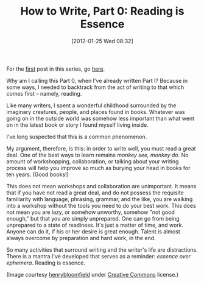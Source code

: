 #+POSTID: 93
#+DATE: [2012-01-25 Wed 08:32]
#+OPTIONS: toc:nil num:nil todo:nil pri:nil tags:nil ^:nil TeX:nil
#+CATEGORY: Fiction, General, How-To
#+TAGS: fiction, how-to, how-to-write
#+DESCRIPTION:
#+TITLE: How to Write, Part 0: Reading is Essence

[[./img/07-books.jpg]]

For the [[https://jelec.wordpress.com/2012/01/10/how-to-write-part-i-who-not-to-listen-to/][first]] post in this series, go [[https://jelec.wordpress.com/2012/01/10/how-to-write-part-i-who-not-to-listen-to/][here]].

Why am I calling this Part 0, when I've already written Part I?
Because in some ways, I needed to backtrack from the act of writing to
that which comes first -- namely, reading.

Like many writers, I spent a wonderful childhood surrounded by the
imaginary creatures, people, and places found in books. Whatever was
going on in the outside world was somehow less important than what went on in
the latest book or story I found myself living inside.

I've long suspected that this is a common phenomenon.

My argument, therefore, is this: in order to write well, you must read
a great deal. One of the best ways to learn remains /monkey see,
monkey do/. No amount of workshopping, collaboration, or talking about
your writing process will help you improve so much as burying your
head in books for ten years. (Good books!)

This does not mean workshops and
collaboration are unimportant. It means that if you have not read a
great deal, and do not possess the requisite familiarity with
language, phrasing, grammar, and the like, you are walking into a
workshop without the tools you need to do your best work. This does
not mean you are lazy, or somehow unworthy, somehow "not good enough,"
but that you are simply unprepared. One can go from being unprepared
to a state of readiness. It's just a matter of time, and work. Anyone
can do it, if his or her desire is great enough. Talent is almost
always overcome by preparation and hard work, in the end.

So many activities that surround writing and the writer's life are
distractions. There is a mantra I've developed that serves as a
reminder: /essence over ephemera/. Reading is essence.

(Image courtesy [[http://www.flickr.com/photos/henrybloomfield/][henrybloomfield]] under [[http://creativecommons.org/licenses/by-nc-nd/2.0/][Creative Commons]] license.)

#+./img/07-books.jpg http://jelec.files.wordpress.com/2012/01/wpid-07-books.jpg
